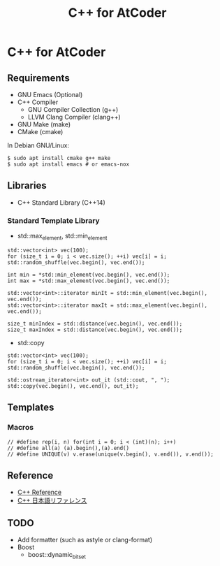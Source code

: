 #+TITLE: C++ for AtCoder

* C++ for AtCoder 

** Requirements
- GNU Emacs (Optional)
- C++ Compiler
  - GNU Compiler Collection (g++)
  - LLVM Clang Compiler (clang++)
- GNU Make (make)
- CMake (cmake)

In Debian GNU/Linux:
#+BEGIN_SRC shell
$ sudo apt install cmake g++ make
$ sudo apt install emacs # or emacs-nox
#+END_SRC


** Libraries
- C++ Standard Library (C++14)

*** Standard Template Library
- std::max_element, std::min_element

#+BEGIN_SRC C++
std::vector<int> vec(100);
for (size_t i = 0; i < vec.size(); ++i) vec[i] = i;
std::random_shuffle(vec.begin(), vec.end());

int min = *std::min_element(vec.begin(), vec.end());
int max = *std::max_element(vec.begin(), vec.end());

std::vector<int>::iterator minIt = std::min_element(vec.begin(), vec.end());
std::vector<int>::iterator maxIt = std::max_element(vec.begin(), vec.end());

size_t minIndex = std::distance(vec.begin(), vec.end());
size_t maxIndex = std::distance(vec.begin(), vec.end());
#+END_SRC

- std::copy
#+BEGIN_SRC C++
std::vector<int> vec(100);
for (size_t i = 0; i < vec.size(); ++i) vec[i] = i;
std::random_shuffle(vec.begin(), vec.end());

std::ostream_iterator<int> out_it (std::cout, ", ");
std::copy(vec.begin(), vec.end(), out_it);
#+END_SRC



** Templates
*** Macros
#+BEGIN_SRC C++
// #define rep(i, n) for(int i = 0; i < (int)(n); i++)
// #define all(a) (a).begin(),(a).end()
// #define UNIQUE(v) v.erase(unique(v.begin(), v.end()), v.end());
#+END_SRC


** Reference

- [[https://en.cppreference.com/][C++ Reference]]
- [[https://cpprefjp.github.io/][C++ 日本語リファレンス]]


** TODO
- Add formatter (such as astyle or clang-format)
- Boost
  - boost::dynamic_bitset
